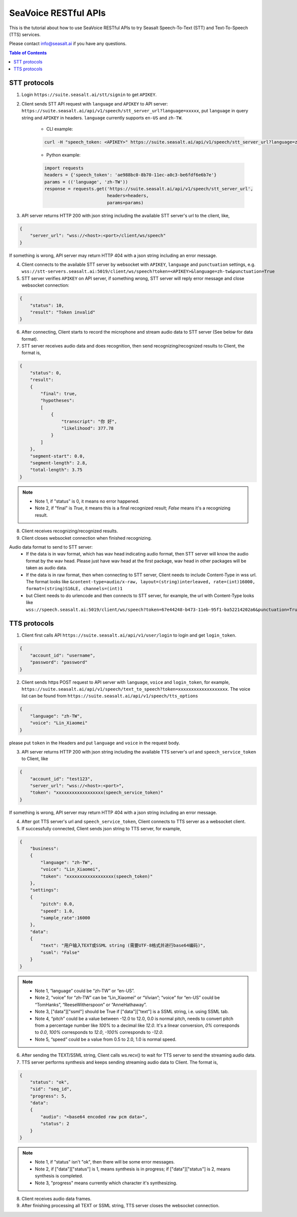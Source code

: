 .. _seavoice_restful_apis_tutorial:

SeaVoice RESTful APIs
=====================

This is the tutorial about how to use SeaVoice RESTful APIs to try Seasalt Speech-To-Text (STT) and Text-To-Speech (TTS) services.

Please contact info@seasalt.ai if you have any questions.

.. contents:: Table of Contents
    :local:
    :depth: 3

STT protocols
-------------

1. Login ``https://suite.seasalt.ai/stt/signin`` to get ``APIKEY``.

2. Client sends STT API request with ``language`` and ``APIKEY`` to API server: ``https://suite.seasalt.ai/api/v1/speech/stt_server_url?language=xxxxx``, put ``language`` in query string and ``APIKEY`` in headers. ``language`` currently supports ``en-US`` and ``zh-TW``.

    - CLI example:

    .. code-block:: bash

        curl -H "speech_token: <APIKEY>" https://suite.seasalt.ai/api/v1/speech/stt_server_url?language=zh-TW

    - Python example:

    .. code-block:: Python

        import requests
        headers = {'speech_token': 'ae988bc0-8b70-11ec-a0c3-be6fdf6e6b7e'}
        params = (('language', 'zh-TW'))
        response = requests.get('https://suite.seasalt.ai/api/v1/speech/stt_server_url',
                                headers=headers,
                                params=params)

3. API server returns HTTP 200 with json string including the available STT server's url to the client, like,

.. code-block:: JSON

    {
        "server_url": "wss://<host>:<port>/client/ws/speech"
    }

If something is wrong, API server may return HTTP 404 with a json string including an error message.

4. Client connects to the available STT server by websocket with ``APIKEY``, ``language`` and ``punctuation`` settings, e.g. ``wss://stt-servers.seasalt.ai:5019/client/ws/speech?token=<APIKEY>&language=zh-tw&punctuation=True``

5. STT server verifies ``APIKEY`` on API server, if something wrong, STT server will reply error message and close websocket connection:

.. code-block:: JSON

    {
        "status": 10,
        "result": "Token invalid"
    }

6. After connecting, Client starts to record the microphone and stream audio data to STT server (See below for data format).

7. STT server receives audio data and does recognition, then send recognizing/recognized results to Client, the format is,

.. code-block:: JSON

    {
        "status": 0,
	"result":
	{
	    "final": true,
	    "hypotheses":
	    [
	        {
		    "transcript": "你 好",
		    "likelihood": 377.78
		}
	    ]
	},
	"segment-start": 0.0,
	"segment-length": 2.8,
	"total-length": 3.75
    }

.. NOTE::

 - Note 1, if "status" is 0, it means no error happened.
 - Note 2, if "final" is `True`, it means this is a final recognized result; `False` means it's a recognizing result.

8. Client receives recognizing/recognized results.

9. Client closes websocket connection when finished recognizing.

Audio data format to send to STT server:
 - If the data is in wav format, which has wav head indicating audio format, then STT server will know the audio format by the wav head. Please just have wav head at the first package, wav head in other packages will be taken as audio data.
 - If the data is in raw format, then when connecting to STT server, Client needs to include Content-Type in wss url. The format looks like
   ``&content-type=audio/x-raw, layout=(string)interleaved, rate=(int)16000, format=(string)S16LE, channels=(int)1``
 - but Client needs to do urlencode and then connects to STT server, for example, the url with Content-Type looks like ``wss://speech.seasalt.ai:5019/client/ws/speech?token=67e44248-b473-11eb-95f1-ba52214202a6&punctuation=True&content-type=audio%2Fx-raw%2C+layout%3D%28string%29interleaved%2C+rate%3D%28int%2916000%2C+format%3D%28string%29S16LE%2C+channels%3D%28int%291``

TTS protocols
-------------

1. Client first calls API ``https://suite.seasalt.ai/api/v1/user/login`` to login and get ``login_token``.

.. code-block:: JSON

    {
        "account_id": "username",
        "password": "password"
    }

2. Client sends https POST request to API server with ``language``, ``voice`` and ``login_token``, for example, ``https://suite.seasalt.ai/api/v1/speech/text_to_speech?token=xxxxxxxxxxxxxxxxxxx``. The voice list can be found from ``https://suite.seasalt.ai/api/v1/speech/tts_options``

.. code-block:: JSON

    {
        "language": "zh-TW",
        "voice": "Lin_Xiaomei"
    }

please put ``token`` in the Headers and put ``language`` and ``voice`` in the request body.

3. API server returns HTTP 200 with json string including the available TTS server's url and ``speech_service_token`` to Client, like

.. code-block:: JSON

    {
        "account_id": "test123",
        "server_url": "wss://<host>:<port>",
        "token": "xxxxxxxxxxxxxxxxxx(speech_service_token)"
    }

If something is wrong, API server may return HTTP 404 with a json string including an error message.

4. After got TTS server's url and ``speech_service_token``, Client connects to TTS server as a websocket client.

5. If successfully connected, Client sends json string to TTS server, for example,

.. code-block:: JSON

    {
        "business":
        {
            "language": "zh-TW",
            "voice": "Lin_Xiaomei",
            "token": "xxxxxxxxxxxxxxxxxx(speech_token)"
        },
        "settings":
        {
            "pitch": 0.0,
            "speed": 1.0,
            "sample_rate":16000
        },
        "data":
        {
            "text": "用户输入TEXT或SSML string (需要UTF-8格式并进行base64编码)",
            "ssml": "False"
        }
    }

.. NOTE::

 - Note 1, “language” could be “zh-TW” or “en-US”.
 - Note 2, “voice” for “zh-TW” can be “Lin_Xiaomei” or “Vivian”; “voice” for “en-US” could be “TomHanks”, “ReeseWitherspoon” or “AnneHathaway”.
 - Note 3, ["data"]["ssml"] should be True if ["data"]["text"] is a SSML string, i.e. using SSML tab.
 - Note 4, “pitch” could be a value between -12.0 to 12.0, 0.0 is normal pitch,  needs to convert pitch from a percentage number like `100%` to a decimal like `12.0`. It's a linear conversion, `0%` corresponds to `0.0`, `100%` corresponds to `12.0`, `-100%` corresponds to `-12.0`.
 - Note 5, “speed” could be a value from 0.5 to 2.0, 1.0 is normal speed.

6. After sending the TEXT/SSML string, Client calls ws.recv() to wait for TTS server to send the streaming audio data.

7. TTS server performs synthesis and keeps sending streaming audio data to Client. The format is,

.. code-block:: JSON

    {
        "status": "ok",
        "sid": "seq_id",
        "progress": 5,
        "data":
        {
            "audio": "<base64 encoded raw pcm data>",
            "status": 2
        }
    }

.. NOTE::

 - Note 1, if "status" isn't "ok", then there will be some error messages.
 - Note 2, if ["data"]["status"] is 1, means synthesis is in progress; if ["data"]["status"] is 2, means synthesis is completed.
 - Note 3, "progress" means currently which character it's synthesizing.

8. Client receives audio data frames.

9. After finishing processing all TEXT or SSML string, TTS server closes the websocket connection.
